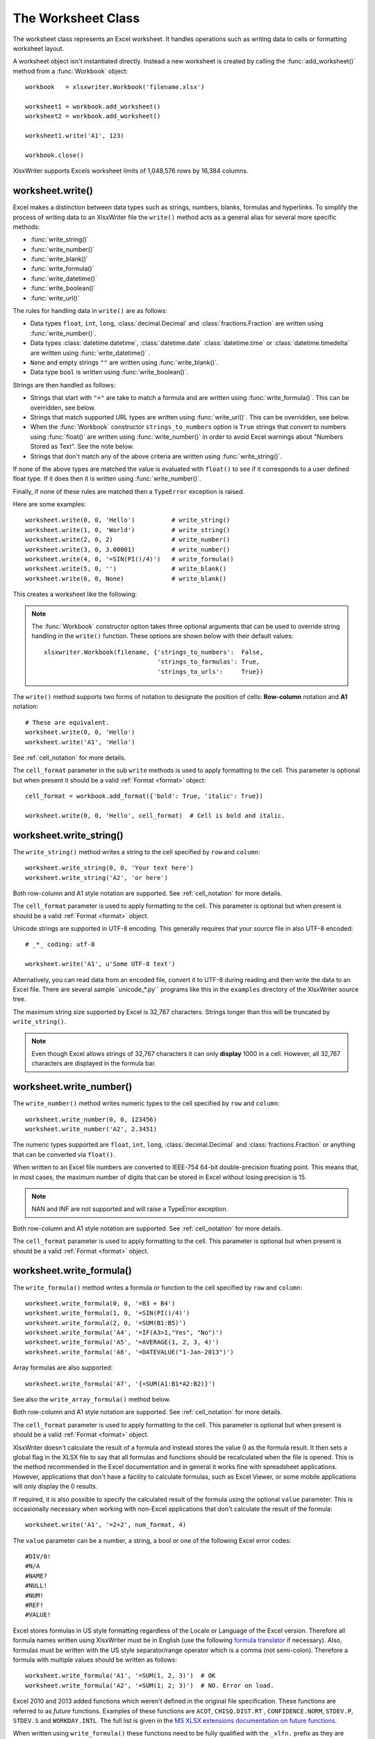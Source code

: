 .. _worksheet:

The Worksheet Class
===================

The worksheet class represents an Excel worksheet. It handles operations such
as writing data to cells or formatting worksheet layout.

A worksheet object isn't instantiated directly. Instead a new worksheet is
created by calling the :func:`add_worksheet()` method from a :func:`Workbook`
object::

    workbook   = xlsxwriter.Workbook('filename.xlsx')

    worksheet1 = workbook.add_worksheet()
    worksheet2 = workbook.add_worksheet()

    worksheet1.write('A1', 123)

    workbook.close()


.. image:: _images/worksheet00.png

XlsxWriter supports Excels worksheet limits of 1,048,576 rows by 16,384
columns.


worksheet.write()
-----------------

.. py:function:: write(row, col, *args)

   Write generic data to a worksheet cell.

   :param row:         The cell row (zero indexed).
   :param col:         The cell column (zero indexed).
   :param \*args:      The additional args that are passed to the sub methods
                       such as number, string and cell_format.

Excel makes a distinction between data types such as strings, numbers, blanks,
formulas and hyperlinks. To simplify the process of writing data to an
XlsxWriter file the ``write()`` method acts as a general alias for several
more specific methods:

* :func:`write_string()`
* :func:`write_number()`
* :func:`write_blank()`
* :func:`write_formula()`
* :func:`write_datetime()`
* :func:`write_boolean()`
* :func:`write_url()`

The rules for handling data in ``write()`` are as follows:

* Data types ``float``, ``int``, ``long``, :class:`decimal.Decimal` and
  :class:`fractions.Fraction`  are written using :func:`write_number()`.

* Data types :class:`datetime.datetime`, :class:`datetime.date`
  :class:`datetime.time` or :class:`datetime.timedelta` are written using
  :func:`write_datetime()` .

* ``None`` and empty strings ``""`` are written using :func:`write_blank()`.

* Data type ``bool`` is written using :func:`write_boolean()`.

Strings are then handled as follows:

* Strings that start with ``"="`` are take to match a formula and are written
  using :func:`write_formula()`. This can be overridden, see below.

* Strings that match supported URL types are written using
  :func:`write_url()`. This can be overridden, see below.

* When the :func:`Workbook` constructor ``strings_to_numbers`` option is
  ``True`` strings that convert to numbers using :func:`float()` are written
  using :func:`write_number()` in order to avoid Excel warnings about "Numbers
  Stored as Text". See the note below.

* Strings that don't match any of the above criteria are written using
  :func:`write_string()`.

If none of the above types are matched the value is evaluated with ``float()``
to see if it corresponds to a user defined float type. If it does then it is
written using :func:`write_number()`.

Finally, if none of these rules are matched then a ``TypeError`` exception is
raised.

Here are some examples::

    worksheet.write(0, 0, 'Hello')          # write_string()
    worksheet.write(1, 0, 'World')          # write_string()
    worksheet.write(2, 0, 2)                # write_number()
    worksheet.write(3, 0, 3.00001)          # write_number()
    worksheet.write(4, 0, '=SIN(PI()/4)')   # write_formula()
    worksheet.write(5, 0, '')               # write_blank()
    worksheet.write(6, 0, None)             # write_blank()

This creates a worksheet like the following:

.. image:: _images/worksheet01.png

.. note::

   The :func:`Workbook` constructor option takes three optional arguments
   that can be used to override string handling in the ``write()`` function.
   These options are shown below with their default values::

       xlsxwriter.Workbook(filename, {'strings_to_numbers':  False,
                                      'strings_to_formulas': True,
                                      'strings_to_urls':     True})

The ``write()`` method supports two forms of notation to designate the position
of cells: **Row-column** notation and **A1** notation::

    # These are equivalent.
    worksheet.write(0, 0, 'Hello')
    worksheet.write('A1', 'Hello')

See :ref:`cell_notation` for more details.

The ``cell_format`` parameter in the sub ``write`` methods is used to apply
formatting to the cell. This parameter is optional but when present it should
be a valid :ref:`Format <format>` object::

    cell_format = workbook.add_format({'bold': True, 'italic': True})

    worksheet.write(0, 0, 'Hello', cell_format)  # Cell is bold and italic.


worksheet.write_string()
------------------------

.. py:function:: write_string(row, col, string[, cell_format])

   Write a string to a worksheet cell.

   :param row:         The cell row (zero indexed).
   :param col:         The cell column (zero indexed).
   :param string:      String to write to cell.
   :param cell_format: Optional Format object.
   :type  row:         int
   :type  col:         int
   :type  string:      string
   :type  cell_format: :ref:`Format <format>`

The ``write_string()`` method writes a string to the cell specified by ``row``
and ``column``::

    worksheet.write_string(0, 0, 'Your text here')
    worksheet.write_string('A2', 'or here')

Both row-column and A1 style notation are supported. See :ref:`cell_notation`
for more details.

The ``cell_format`` parameter is used to apply formatting to the cell. This
parameter is optional but when present is should be a valid
:ref:`Format <format>` object.

Unicode strings are supported in UTF-8 encoding. This generally requires that
your source file in also UTF-8 encoded::

    # _*_ coding: utf-8

    worksheet.write('A1', u'Some UTF-8 text')

.. image:: _images/worksheet02.png

Alternatively, you can read data from an encoded file, convert it to UTF-8
during reading and then write the data to an Excel file. There are several
sample``unicode_\*.py`` programs like this in the ``examples`` directory of the XlsxWriter source tree.

The maximum string size supported by Excel is 32,767 characters. Strings longer
than this will be truncated by ``write_string()``.

.. note::

   Even though Excel allows strings of 32,767 characters it can only
   **display** 1000 in a cell. However, all 32,767 characters are displayed in the
   formula bar.


worksheet.write_number()
------------------------

.. py:function:: write_number(row, col, number[, cell_format])

   Write a number to a worksheet cell.

   :param row:         The cell row (zero indexed).
   :param col:         The cell column (zero indexed).
   :param number:      Number to write to cell.
   :param cell_format: Optional Format object.
   :type  row:         int
   :type  col:         int
   :type  number:      int or float
   :type  cell_format: :ref:`Format <format>`

The ``write_number()`` method writes numeric types to the cell specified by
``row`` and ``column``::

    worksheet.write_number(0, 0, 123456)
    worksheet.write_number('A2', 2.3451)

The numeric types supported are ``float``, ``int``, ``long``,
:class:`decimal.Decimal` and :class:`fractions.Fraction` or anything that can
be converted via ``float()``.

When written to an Excel file numbers are converted to IEEE-754 64-bit
double-precision floating point. This means that, in most cases, the maximum
number of digits that can be stored in Excel without losing precision is 15.

.. note::
   NAN and INF are not supported and will raise a TypeError exception.

Both row-column and A1 style notation are supported. See :ref:`cell_notation`
for more details.

The ``cell_format`` parameter is used to apply formatting to the cell. This
parameter is optional but when present is should be a valid
:ref:`Format <format>` object.


worksheet.write_formula()
-------------------------

.. py:function:: write_formula(row, col, formula[, cell_format[, value]])

   Write a formula to a worksheet cell.

   :param row:         The cell row (zero indexed).
   :param col:         The cell column (zero indexed).
   :param formula:     Formula to write to cell.
   :param cell_format: Optional Format object.
   :param value:       Optional result. The value if the formula was calculated.
   :type  row:         int
   :type  col:         int
   :type  formula:     string
   :type  cell_format: :ref:`Format <format>`

The ``write_formula()`` method writes a formula or function to the cell
specified by ``row`` and ``column``::

    worksheet.write_formula(0, 0, '=B3 + B4')
    worksheet.write_formula(1, 0, '=SIN(PI()/4)')
    worksheet.write_formula(2, 0, '=SUM(B1:B5)')
    worksheet.write_formula('A4', '=IF(A3>1,"Yes", "No")')
    worksheet.write_formula('A5', '=AVERAGE(1, 2, 3, 4)')
    worksheet.write_formula('A6', '=DATEVALUE("1-Jan-2013")')

Array formulas are also supported::

    worksheet.write_formula('A7', '{=SUM(A1:B1*A2:B2)}')

See also the ``write_array_formula()`` method below.

Both row-column and A1 style notation are supported. See :ref:`cell_notation`
for more details.

The ``cell_format`` parameter is used to apply formatting to the cell. This
parameter is optional but when present is should be a valid
:ref:`Format <format>` object.

XlsxWriter doesn't calculate the result of a formula and instead stores the
value 0 as the formula result. It then sets a global flag in the XLSX file to
say that all formulas and functions should be recalculated when the file is
opened. This is the method recommended in the Excel documentation and in
general it works fine with spreadsheet applications. However, applications
that don't have a facility to calculate formulas, such as Excel Viewer, or
some mobile applications will only display the 0 results.

If required, it is also possible to specify the calculated result of the
formula using the optional ``value`` parameter. This is occasionally
necessary when working with non-Excel applications that don't calculate the
result of the formula::

    worksheet.write('A1', '=2+2', num_format, 4)

The ``value`` parameter can be a number, a string, a bool or one of the
following Excel error codes::

    #DIV/0!
    #N/A
    #NAME?
    #NULL!
    #NUM!
    #REF!
    #VALUE!

Excel stores formulas in US style formatting regardless of the Locale or
Language of the Excel version. Therefore all formula names written using
XlsxWriter must be in English (use the following
`formula translator <http://fr.excel-translator.de>`_ if necessary). Also,
formulas must be written with the US style separator/range operator which is a
comma (not semi-colon). Therefore a formula with multiple values should be
written as follows::

    worksheet.write_formula('A1', '=SUM(1, 2, 3)')  # OK
    worksheet.write_formula('A2', '=SUM(1; 2; 3)')  # NO. Error on load.

Excel 2010 and 2013 added functions which weren't defined in the original file
specification. These functions are referred to as *future* functions. Examples
of these functions are ``ACOT``, ``CHISQ.DIST.RT`` , ``CONFIDENCE.NORM``,
``STDEV.P``, ``STDEV.S`` and ``WORKDAY.INTL``. The full list is given in the
`MS XLSX extensions documentation on future functions <http://msdn.microsoft.com/en-us/library/dd907480%28v=office.12%29.aspx>`_.

When written using ``write_formula()`` these functions need to be fully
qualified with the ``_xlfn.`` prefix as they are shown in the MS XLSX
documentation link above. For example::

    worksheet.write_formula('A1', '=_xlfn.STDEV.S(B1:B10)')


worksheet.write_array_formula()
-------------------------------

.. py:function:: write_array_formula(first_row, first_col, last_row, \
                                    last_col, formula[, cell_format[, value]])

   Write an array formula to a worksheet cell.

   :param first_row:   The first row of the range. (All zero indexed.)
   :param first_col:   The first column of the range.
   :param last_row:    The last row of the range.
   :param last_col:    The last col of the range.
   :param formula:     Array formula to write to cell.
   :param cell_format: Optional Format object.
   :param value:       Optional result. The value if the formula was calculated.
   :type  first_row:   int
   :type  first_col:   int
   :type  last_row:    int
   :type  last_col:    int
   :type  formula:     string
   :type  cell_format: :ref:`Format <format>`

The ``write_array_formula()`` method writes an array formula to a cell range. In
Excel an array formula is a formula that performs a calculation on a set of
values. It can return a single value or a range of values.

An array formula is indicated by a pair of braces around the formula:
``{=SUM(A1:B1*A2:B2)}``.

For array formulas that return a range of values you must specify the range
that the return values will be written to::

    worksheet.write_array_formula('A1:A3',    '{=TREND(C1:C3,B1:B3)}')
    worksheet.write_array_formula(0, 0, 2, 0, '{=TREND(C1:C3,B1:B3)}')

If the array formula returns a single value then the ``first_`` and ``last_``
parameters should be the same::

    worksheet.write_array_formula('A1:A1', '{=SUM(B1:C1*B2:C2)}')

It this case however it is easier to just use the ``write_formula()`` or
``write()`` methods::

    # Same as above but more concise.
    worksheet.write('A1', '{=SUM(B1:C1*B2:C2)}')
    worksheet.write_formula('A1', '{=SUM(B1:C1*B2:C2)}')

As shown above, both row-column and A1 style notation are supported. See
:ref:`cell_notation` for more details.

The ``cell_format`` parameter is used to apply formatting to the cell. This
parameter is optional but when present is should be a valid
:ref:`Format <format>` object.

If required, it is also possible to specify the calculated result of the
formula (see discussion of formulas and the ``value`` parameter for the
``write_formula()`` method above). However, using this parameter only writes
a single value to the upper left cell in the result array. For a multi-cell
array formula where the results are required, the other result values can be
specified by using ``write_number()`` to write to the appropriate cell::

    # Specify the result for a single cell range.
    worksheet.write_array_formula('A1:A1', '{=SUM(B1:C1*B2:C2)}', format, 2005)

    # Specify the results for a multi cell range.
    worksheet.write_array_formula('A1:A3', '{=TREND(C1:C3,B1:B3)}', format, 15)
    worksheet.write_number('A2', 12, format)
    worksheet.write_number('A3', 14, format)

See also :ref:`ex_array_formula`.


worksheet.write_blank()
-----------------------

.. py:function:: write_blank(row, col, blank[, cell_format])

   Write a blank worksheet cell.

   :param row:         The cell row (zero indexed).
   :param col:         The cell column (zero indexed).
   :param blank:       None or empty string. The value is ignored.
   :param cell_format: Optional Format object.
   :type  row:         int
   :type  col:         int
   :type  cell_format: :ref:`Format <format>`

Write a blank cell specified by ``row`` and ``column``::

    worksheet.write_blank(0, 0, None, format)

This method is used to add formatting to a cell which doesn't contain a string
or number value.

Excel differentiates between an "Empty" cell and a "Blank" cell. An "Empty"
cell is a cell which doesn't contain data or formatting whilst a "Blank" cell
doesn't contain data but does contain formatting. Excel stores "Blank" cells
but ignores "Empty" cells.

As such, if you write an empty cell without formatting it is ignored::

    worksheet.write('A1', None, format)  # write_blank()
    worksheet.write('A2', None)          # Ignored

This seemingly uninteresting fact means that you can write arrays of data
without special treatment for ``None`` or empty string values.

As shown above, both row-column and A1 style notation are supported. See
:ref:`cell_notation` for more details.

worksheet.write_boolean()
-------------------------

.. py:function:: write_boolean(row, col, boolean[, cell_format])

   Write a boolean value to a worksheet cell.

   :param row:         The cell row (zero indexed).
   :param col:         The cell column (zero indexed).
   :param boolean:     Boolean value to write to cell.
   :param cell_format: Optional Format object.
   :type  row:         int
   :type  col:         int
   :type  boolean:     bool
   :type  cell_format: :ref:`Format <format>`

The ``write_boolean()`` method writes a boolean value to the cell specified by
``row`` and ``column``::

    worksheet.write_boolean(0, 0, True)
    worksheet.write_boolean('A2', False)

Both row-column and A1 style notation are supported. See :ref:`cell_notation`
for more details.

The ``cell_format`` parameter is used to apply formatting to the cell. This
parameter is optional but when present is should be a valid
:ref:`Format <format>` object.


worksheet.write_datetime()
--------------------------

.. py:function:: write_datetime(row, col, datetime [, cell_format])

   Write a date or time to a worksheet cell.

   :param row:         The cell row (zero indexed).
   :param col:         The cell column (zero indexed).
   :param datetime:    A datetime.datetime, .date, .time or .delta object.
   :param cell_format: Optional Format object.
   :type  row:         int
   :type  col:         int
   :type  formula:     string
   :type  datetime:    :mod:`datetime`
   :type  cell_format: :ref:`Format <format>`

The ``write_datetime()`` method can be used to write a date or time to the cell
specified by ``row`` and ``column``::

    worksheet.write_datetime(0, 0, datetime, date_format)

The datetime should be a :class:`datetime.datetime`, :class:`datetime.date`
:class:`datetime.time` or :class:`datetime.timedelta` object. The
:mod:`datetime` class is part of the standard Python libraries.

There are many ways to create datetime objects, for example the
:meth:`datetime.datetime.strptime` method::

    date_time = datetime.datetime.strptime('2013-01-23', '%Y-%m-%d')

See the :mod:`datetime` documentation for other date/time creation methods.

A date/time should have a ``cell_format`` of type :ref:`Format <format>`,
otherwise it will appear as a number::

    date_format = workbook.add_format({'num_format': 'd mmmm yyyy'})

    worksheet.write_datetime('A1', date_time, date_format)

If required, a default date format string can be set using the :func:`Workbook`
constructor ``default_date_format`` option.

See :ref:`working_with_dates_and_time` for more details.


worksheet.write_url()
---------------------

.. py:function:: write_url(row, col, url[, cell_format[, string[, tip]]])

   Write a hyperlink to a worksheet cell.

   :param row:         The cell row (zero indexed).
   :param col:         The cell column (zero indexed).
   :param url:         Hyperlink url.
   :param cell_format: Optional Format object. Defaults to blue underline.
   :param string:      An optional display string for the hyperlink.
   :param tip:         An optional tooltip.
   :type  row:         int
   :type  col:         int
   :type  url:         string
   :type  string:      string
   :type  tip:         string
   :type  cell_format: :ref:`Format <format>`

The ``write_url()`` method is used to write a hyperlink in a worksheet cell.
The url is comprised of two elements: the displayed string and the
non-displayed link. The displayed string is the same as the link unless an
alternative string is specified.

Both row-column and A1 style notation are supported. See :ref:`cell_notation`
for more details.

The ``cell_format`` parameter is used to apply formatting to the cell. This
parameter is optional. Since a hyperlink without a format doesn't look like a
link the following default :ref:`Format <format>` is used::

    workbook.add_format({'color': 'blue', 'underline': 1})

Therefore the following are equivalent::

    link_format = workbook.add_format({'color': 'blue', 'underline': 1})
    worksheet.write_url('A1', 'ftp://www.python.org/', link_format)

    # Same as:
    worksheet.write_url('A1', 'ftp://www.python.org/')  # Default format.

Four web style URI's are supported: ``http://``, ``https://``, ``ftp://`` and
``mailto:``::

    worksheet.write_url('A1', 'ftp://www.python.org/')
    worksheet.write_url('A2', 'http://www.python.org/')
    worksheet.write_url('A3', 'https://www.python.org/')
    worksheet.write_url('A4', 'mailto:jmcnamara@cpan.org')

All of the these URI types are recognized by the :func:`write()` method, so the
following are equivalent::

    worksheet.write_url('A2', 'http://www.python.org/')
    worksheet.write    ('A2', 'http://www.python.org/')  # Same.

You can display an alternative string using the ``string`` parameter::

    worksheet.write_url('A1', 'http://www.python.org', link_format, 'Python')

.. Note::

  If you wish to have some other cell data such as a number or a formula you
  can overwrite the cell using another call to ``write_*()``::

    worksheet.write_url('A1', 'http://www.python.org/', link_format)

    # Overwrite the URL string with a formula. The cell is still a link.
    worksheet.write_formula('A1', '=1+1', link_format)

There are two local URIs supported: ``internal:`` and ``external:``. These are
used for hyperlinks to internal worksheet references or external workbook and
worksheet references::

    worksheet.write_url('A1',  'internal:Sheet2!A1')
    worksheet.write_url('A2',  'internal:Sheet2!A1')
    worksheet.write_url('A3',  'internal:Sheet2!A1:B2')
    worksheet.write_url('A4',  "internal:'Sales Data'!A1")
    worksheet.write_url('A5', r'external:c:\temp\foo.xlsx')
    worksheet.write_url('A6', r'external:c:\foo.xlsx#Sheet2!A1')
    worksheet.write_url('A7', r'external:..\foo.xlsx')
    worksheet.write_url('A8', r'external:..\foo.xlsx#Sheet2!A1')
    worksheet.write_url('A9', r'external:\\NET\share\foo.xlsx')

Worksheet references are typically of the form ``Sheet1!A1``. You can also link
to a worksheet range using the standard Excel notation: ``Sheet1!A1:B2``.

In external links the workbook and worksheet name must be separated by the
``#`` character: ``external:Workbook.xlsx#Sheet1!A1'``.

You can also link to a named range in the target worksheet. For example say you
have a named range called ``my_name`` in the workbook ``c:\temp\foo.xlsx`` you
could link to it as follows::

    worksheet.write_url('A14', r'external:c:\temp\foo.xlsx#my_name')

Excel requires that worksheet names containing spaces or non alphanumeric
characters are single quoted as follows ``'Sales Data'!A1``.

Links to network files are also supported. Network files normally begin with
two back slashes as follows ``\\NETWORK\etc``. In order to generate this in a
single or double quoted string you will have to escape the backslashes,
``'\\\\NETWORK\\etc'`` or use a raw string ``r'\\NETWORK\etc'``.

Alternatively, you can avoid most of these quoting problems by using forward
slashes. These are translated internally to backslashes::

    worksheet.write_url('A14', "external:c:/temp/foo.xlsx")
    worksheet.write_url('A15', 'external://NETWORK/share/foo.xlsx')

See also :ref:`ex_hyperlink`.

.. note::
   XlsxWriter will escape the following characters in URLs as required
   by Excel: ``\s " < > \ [ ] ` ^ { }`` unless the URL already contains ``%xx``
   style escapes. In which case it is assumed that the URL was escaped
   correctly by the user and will by passed directly to Excel.

.. note::
   Excel limits hyperlink links and anchor/locations to 255 characters each.


worksheet.write_rich_string()
-----------------------------

.. py:function:: write_rich_string(row, col, *string_parts[, cell_format])

   Write a "rich" string with multiple formats to a worksheet cell.

   :param row:          The cell row (zero indexed).
   :param col:          The cell column (zero indexed).
   :param string_parts: String and format pairs.
   :param cell_format:  Optional Format object.
   :type  row:          int
   :type  col:          int
   :type  cell_format:  :ref:`Format <format>`


The ``write_rich_string()`` method is used to write strings with multiple
formats. For example to write the string "This is **bold** and this is
*italic*" you would use the following::

    bold   = workbook.add_format({'bold': True})
    italic = workbook.add_format({'italic': True})

    worksheet.write_rich_string('A1',
                                'This is ',
                                bold, 'bold',
                                ' and this is ',
                                italic, 'italic')

.. image:: _images/rich_strings_small.png

The basic rule is to break the string into fragments and put a
:func:`Format <format>` object before the fragment that you want to format.
For example::

    # Unformatted string.
    'This is an example string'

    # Break it into fragments.
    'This is an ', 'example', ' string'

    # Add formatting before the fragments you want formatted.
    'This is an ', format, 'example', ' string'

    # In XlsxWriter.
    worksheet.write_rich_string('A1',
                                'This is an ', format, 'example', ' string')

String fragments that don't have a format are given a default format. So for
example when writing the string "Some **bold** text" you would use the first
example below but it would be equivalent to the second::

    # Some bold format and a default format.
    bold    = workbook.add_format({'bold': True})
    default = workbook.add_format()

    # With default formatting:
    worksheet.write_rich_string('A1',
                                'Some ',
                                bold, 'bold',
                                ' text')

    # Or more explicitly:
    worksheet.write_rich_string('A1',
                                 default, 'Some ',
                                 bold,    'bold',
                                 default, ' text')

In Excel only the font properties of the format such as font name, style, size,
underline, color and effects are applied to the string fragments in a rich
string. Other features such as border, background, text wrap and alignment
must be applied to the cell.

The ``write_rich_string()`` method allows you to do this by using the last
argument as a cell format (if it is a format object). The following example
centers a rich string in the cell::

    bold   = workbook.add_format({'bold': True})
    center = workbook.add_format({'align': 'center'})

    worksheet.write_rich_string('A5',
                                'Some ',
                                bold, 'bold text',
                                ' centered',
                                center)


See also :ref:`ex_rich_strings` and :ref:`ex_merge_rich`.

worksheet.write_row()
---------------------

.. py:function:: write_row(row, col, data[, cell_format])

   Write a row of data starting from (row, col).

   :param row:         The cell row (zero indexed).
   :param col:         The cell column (zero indexed).
   :param data:        Cell data to write. Variable types.
   :param cell_format: Optional Format object.
   :type  row:         int
   :type  col:         int
   :type  cell_format: :ref:`Format <format>`

The ``write_row()`` method can be used to write a list of data in one go. This
is useful for converting the results of a database query into an Excel
worksheet. The :func:`write()` method is  called for each element of the data.
For example::

    # Some sample data.
    data = ('Foo', 'Bar', 'Baz')

    # Write the data to a sequence of cells.
    worksheet.write_row('A1', data)

    # The above example is equivalent to:
    worksheet.write('A1', data[0])
    worksheet.write('B1', data[1])
    worksheet.write('C1', data[2])


worksheet.write_column()
------------------------

.. py:function:: write_column(row, col, data[, cell_format])

   Write a column of data starting from (row, col).

   :param row:         The cell row (zero indexed).
   :param col:         The cell column (zero indexed).
   :param data:        Cell data to write. Variable types.
   :param cell_format: Optional Format object.
   :type  row:         int
   :type  col:         int
   :type  cell_format: :ref:`Format <format>`

The ``write_column()`` method can be used to write a list of data in one go.
This is useful for converting the results of a database query into an Excel
worksheet. The :func:`write()` method is  called for each element of the data.
For example::

    # Some sample data.
    data = ('Foo', 'Bar', 'Baz')

    # Write the data to a sequence of cells.
    worksheet.write_column('A1', data)

    # The above example is equivalent to:
    worksheet.write('A1', data[0])
    worksheet.write('A2', data[1])
    worksheet.write('A3', data[2])


worksheet.set_row()
-------------------

.. py:function:: set_row(row, height, cell_format, options)

   Set properties for a row of cells.

   :param int row:      The worksheet row (zero indexed).
   :param float height: The row height.
   :param cell_format:  Optional Format object.
   :type  cell_format:  :ref:`Format <format>`
   :param dict options: Optional row parameters: hidden, level, collapsed.

The ``set_row()`` method is used to change the default properties of a row. The
most common use for this method is to change the height of a row::

    worksheet.set_row(0, 20)  # Set the height of Row 1 to 20.

The other common use for ``set_row()`` is to set the :ref:`Format <format>` for
all cells in the row::

    cell_format = workbook.add_format({'bold': True})

    worksheet.set_row(0, 20, cell_format)

If you wish to set the format of a row without changing the height you can pass
``None`` as the height parameter or use the default row height of 15::

    worksheet.set_row(1, None, cell_format)
    worksheet.set_row(1, 15,   cell_format)  # Same as above.

The ``cell_format`` parameter will be applied to any cells in the row that
don't have a format. As with Excel it is overridden by an explicit cell
format. For example::

    worksheet.set_row(0, None, format1)      # Row 1 has format1.

    worksheet.write('A1', 'Hello')           # Cell A1 defaults to format1.
    worksheet.write('B1', 'Hello', format2)  # Cell B1 keeps format2.

The ``options`` parameter is a dictionary with the following possible keys:

* ``'hidden'``
* ``'level'``
* ``'collapsed'``

Options can be set as follows::

    worksheet.set_row(0, 20, cell_format, {'hidden': True})

    # Or use defaults for other properties and set the options only.
    worksheet.set_row(0, None, None, {'hidden': True})

The ``'hidden'`` option is used to hide a row. This can be used, for example,
to hide intermediary steps in a complicated calculation::

    worksheet.set_row(0, 20, cell_format, {'hidden': True})

The ``'level'`` parameter is used to set the outline level of the row. Outlines
are described in :ref:`outlines`. Adjacent rows with the same outline level
are grouped together into a single outline.

The following example sets an outline level of 1 for some rows::

    worksheet.set_row(0, None, None, {'level': 1})
    worksheet.set_row(1, None, None, {'level': 1})
    worksheet.set_row(2, None, None, {'level': 1})

Excel allows up to 7 outline levels. The ``'level'`` parameter should be in the
range ``0 <= level <= 7``.

The ``'hidden'`` parameter can also be used to hide collapsed outlined rows
when used in conjunction with the ``'level'`` parameter::

    worksheet.set_row(1, None, None, {'hidden': 1, 'level': 1})
    worksheet.set_row(2, None, None, {'hidden': 1, 'level': 1})

The ``'collapsed'`` parameter is used in collapsed outlines to indicate which
row has the collapsed ``'+'`` symbol::

    worksheet.set_row(3, None, None, {'collapsed': 1})


worksheet.set_column()
----------------------

.. py:function:: set_column(first_col, last_col, width, cell_format, options)

   Set properties for one or more columns of cells.

   :param int first_col: First column (zero-indexed).
   :param int last_col:  Last column (zero-indexed). Can be same as firstcol.
   :param float width:   The width of the column(s).
   :param cell_format:   Optional Format object.
   :type  cell_format:   :ref:`Format <format>`
   :param dict options:  Optional parameters: hidden, level, collapsed.

The ``set_column()``  method can be used to change the default properties of a
single column or a range of columns::

    worksheet.set_column(1, 3, 30)  # Width of columns B:D set to 30.

If ``set_column()`` is applied to a single column the value of ``first_col``
and ``last_col`` should be the same::

    worksheet.set_column(1, 1, 30)  # Width of column B set to 30.

It is also possible, and generally clearer, to specify a column range using the
form of A1 notation used for columns. See :ref:`cell_notation` for more
details.

Examples::

    worksheet.set_column(0, 0, 20)   # Column  A   width set to 20.
    worksheet.set_column(1, 3, 30)   # Columns B-D width set to 30.
    worksheet.set_column('E:E', 20)  # Column  E   width set to 20.
    worksheet.set_column('F:H', 30)  # Columns F-H width set to 30.

The ``width`` parameter sets the column width in the same units used by Excel
which is: the number of characters in the default font. The default width is
8.43 in the default font of Calibri 11. The actual relationship between a
string width and a column width in Excel is complex. See the `following
explanation of column widths <https://support.microsoft.com/en-us/kb/214123>`_
from the Microsoft support documentation for more details.

There is no way to specify "AutoFit" for a column in the Excel file
format. This feature is only available at runtime from within Excel. It is
possible to simulate "AutoFit" in your application by tracking the maximum
width of the data in the column as your write it and then adjusting the column
width at the end.

As usual the ``cell_format`` :ref:`Format <format>`  parameter is optional. If
you wish to set the format without changing the width you can pass ``None`` as
the width parameter::

    cell_format = workbook.add_format({'bold': True})

    worksheet.set_column(0, 0, None, cell_format)

The ``cell_format`` parameter will be applied to any cells in the column that
don't have a format. For example::

    worksheet.set_column('A:A', None, format1)  # Col 1 has format1.

    worksheet.write('A1', 'Hello')              # Cell A1 defaults to format1.
    worksheet.write('A2', 'Hello', format2)     # Cell A2 keeps format2.

A  row format takes precedence over a default column format::

    worksheet.set_row(0, None, format1)         # Set format for row 1.
    worksheet.set_column('A:A', None, format2)  # Set format for col 1.

    worksheet.write('A1', 'Hello')              # Defaults to format1
    worksheet.write('A2', 'Hello')              # Defaults to format2

The ``options`` parameter is a dictionary with the following possible keys:

* ``'hidden'``
* ``'level'``
* ``'collapsed'``

Options can be set as follows::

    worksheet.set_column('D:D', 20, cell_format, {'hidden': 1})

    # Or use defaults for other properties and set the options only.
    worksheet.set_column('E:E', None, None, {'hidden': 1})

The ``'hidden'`` option is used to hide a column. This can be used, for
example, to hide intermediary steps in a complicated calculation::

    worksheet.set_column('D:D', 20,  cell_format, {'hidden': 1})

The ``'level'`` parameter is used to set the outline level of the column.
Outlines are described in :ref:`outlines`. Adjacent columns with the same
outline level are grouped together into a single outline.

The following example sets an outline level of 1 for columns B to G::

    worksheet.set_column('B:G', None, None, {'level': 1})

Excel allows up to 7 outline levels. The ``'level'`` parameter should be in the
range ``0 <= level <= 7``.

The ``'hidden'`` parameter can also be used to hide collapsed outlined columns
when used in conjunction with the ``'level'`` parameter::

    worksheet.set_column('B:G', None, None, {'hidden': 1, 'level': 1})

The ``'collapsed'`` parameter is used in collapsed outlines to indicate which
column has the collapsed ``'+'`` symbol::

    worksheet.set_column('H:H', None, None, {'collapsed': 1})

worksheet.insert_image()
------------------------

.. py:function:: insert_image(row, col, image[, options])

   Write a string to a worksheet cell.

   :param row:         The cell row (zero indexed).
   :param col:         The cell column (zero indexed).
   :param image:       Image filename (with path if required).
   :param options:     Optional parameters for image position, scale and url.
   :type  row:         int
   :type  col:         int
   :type  image:       string
   :type  options:     dict

This method can be used to insert a image into a worksheet. The image can be in
PNG, JPEG or BMP format::

    worksheet.insert_image('B2', 'python.png')

.. image:: _images/insert_image.png

A file path can be specified with the image name::

    worksheet1.insert_image('B10', '../images/python.png')
    worksheet2.insert_image('B20', r'c:\images\python.png')

The ``insert_image()`` method takes optional parameters in a dictionary to
position and scale the image. The available parameters with their default
values are::

    {
        'x_offset':    0,
        'y_offset':    0,
        'x_scale':     1,
        'y_scale':     1,
        'url':         None,
        'tip':         None,
        'image_data':  None,
        'positioning': None,
    }

The offset values are in pixels::

    worksheet1.insert_image('B2', 'python.png', {'x_offset': 15, 'y_offset': 10})

The offsets can be greater than the width or height of the underlying cell.
This can be occasionally useful if you wish to align two or more images
relative to the same cell.

The ``x_scale`` and ``y_scale`` parameters can be used to scale the image
horizontally and vertically::

    worksheet.insert_image('B3', 'python.png', {'x_scale': 0.5, 'y_scale': 0.5})

The ``url`` parameter can used to add a hyperlink/url to the image. The ``tip``
parameter gives an option mouseover tooltip for images with hyperlinks::

    worksheet.insert_image('B4', 'python.png', {'url': 'http://python.org'})

See also :func:`write_url` for details on supported URIs.

The ``image_data`` parameter is used to add an in-memory byte stream in
:class:`io.BytesIO` format::

    worksheet.insert_image('B5', 'python.png', {'image_data': image_data})

This is generally used for inserting images from URLs::

    url = 'http://python.org/logo.png'
    image_data = io.BytesIO(urllib2.urlopen(url).read())

    worksheet.insert_image('B5', url, {'image_data': image_data})

When using the ``image_data`` parameter a filename must still be passed to
``insert_image()`` since it is required by Excel. In the previous example
the filename is extracted from the URL string. See also
:ref:`ex_images_bytesio`.

The ``positioning`` parameter can be used to control the object positioning
of the image::

    worksheet.insert_image('B3', 'python.png', {'positioning': 1})

Where ``positioning`` has the following allowable values:

1. Move and size with cells.
2. Move but don't size with cells (the default).
3. Don't move or size with cells.


.. Note::
  The scaling of a image may be affected if is crosses a row that has its
  default height changed due to a font that is larger than the default font
  size or that has text wrapping turned on. To avoid this you should
  explicitly set the height of the row using ``set_row()`` if it crosses an
  inserted image.

BMP images are only supported for backward compatibility. In general it is best
to avoid BMP images since they aren't compressed. If used, BMP images must be
24 bit, true color, bitmaps.

See also :ref:`ex_insert_image`.

worksheet.insert_chart()
------------------------

.. py:function:: insert_chart(row, col, chart[, options])

   Write a string to a worksheet cell.

   :param row:         The cell row (zero indexed).
   :param col:         The cell column (zero indexed).
   :param chart:       A chart object.
   :param options:     Optional parameters to position and scale the chart.
   :type  row:         int
   :type  col:         int
   :type  options:     dict

This method can be used to insert a chart into a worksheet. A chart object is
created via the Workbook :func:`add_chart()` method where the chart type is
specified::

    chart = workbook.add_chart({type, 'column'})

It is then inserted into a worksheet as an embedded chart::

    worksheet.insert_chart('B5', chart)

.. image:: _images/chart_simple.png
   :scale: 75 %


.. Note::

   A chart can only be inserted into a worksheet once. If several similar
   charts are required then each one must be created separately with
   :func:`add_chart()`.

See :ref:`chart_class`, :ref:`working_with_charts` and :ref:`chart_examples`.

The ``insert_chart()`` method takes optional parameters in a dictionary to
position and scale the chart. The available parameters with their default
values are::

    {
        'x_offset': 0,
        'y_offset': 0,
        'x_scale':  1,
        'y_scale':  1,
    }

The offset values are in pixels::

    worksheet.insert_chart('B5', chart, {'x_offset': 25, 'y_offset': 10})

The ``x_scale`` and ``y_scale`` parameters can be used to scale the chart
horizontally and vertically::

    worksheet.insert_chart('B5', chart, {'x_scale': 0.5, 'y_scale': 0.5})

These properties can also be set via the Chart :func:`set_size` method.

.. Note::
  The scaling of a chart may be affected if is crosses a row that has its
  default height changed due to a font that is larger than the default font
  size or that has text wrapping turned on. To avoid this you should
  explicitly set the height of the row using ``set_row()`` if it crosses an
  inserted chart.


worksheet.insert_textbox()
--------------------------

.. py:function:: insert_textbox(row, col, textbox[, options])

   Write a string to a worksheet cell.

   :param row:         The cell row (zero indexed).
   :param col:         The cell column (zero indexed).
   :param text:        The text in the textbox.
   :param options:     Optional parameters to position and scale the textbox.
   :type  row:         int
   :type  col:         int
   :type  text:        string
   :type  options:     dict

This method can be used to insert a textbox into a worksheet::

    worksheet.insert_textbox('B2', 'A simple textbox with some text')

.. image:: _images/textbox03.png


The size and formatting of the textbox can be controlled via the ``options`` dict::

    # Size and position
    width
    height
    x_scale
    y_scale
    x_offset
    y_offset

    # Formatting
    line
    border
    fill
    gradient
    font
    align

These options are explained in more detail in the
:ref:`working_with_textboxes` section.

See also :ref:`ex_textbox`.


.. Note::
  The scaling of a textbox may be affected if is crosses a row that has its
  default height changed due to a font that is larger than the default font
  size or that has text wrapping turned on. To avoid this you should
  explicitly set the height of the row using ``set_row()`` if it crosses an
  inserted chart.


worksheet.insert_button()
-------------------------

.. py:function:: insert_button(row, col[, options])

   Insert a VBA button control on a worksheet.

   :param row:         The cell row (zero indexed).
   :param col:         The cell column (zero indexed).
   :param options:     Optional parameters to position and scale the button.
   :type  row:         int
   :type  col:         int
   :type  options:     dict

The ``insert_button(``) method can be used to insert an Excel form button into a worksheet.

This method is generally only useful when used in conjunction with the
Workbook :func:`add_vba_project` method to tie the button to a macro from an
embedded VBA project::

    # Add the VBA project binary.
    workbook.add_vba_project('./vbaProject.bin')

    # Add a button tied to a macro in the VBA project.
    worksheet.insert_button('B3',{'macro':   'say_hello',
                                  'caption': 'Press Me'})

.. image:: _images/macros.png

See :ref:`macros` and :ref:`ex_macros` for more details.

The ``insert_button()`` method takes optional parameters in a dictionary to
position and scale the chart. The available parameters with their default
values are::

    {
        'macro':    None,
        'caption':  'Button 1',
        'width':    64,
        'height':   20.
        'x_offset': 0,
        'y_offset': 0,
        'x_scale':  1,
        'y_scale':  1,
    }

The ``macro`` option is used to set the macro that the button will invoke when
the user clicks on it. The macro should be included using the Workbook
``add_vba_project()`` method shown above.

The ``caption`` is used to set the caption on the button. The default is
``Button n`` where ``n`` is the button number.

The default button ``width`` is 64 pixels which is the width of a default cell
and the default button ``height`` is 20 pixels which is the height of a
default cell.

The offset and scale options are the same as for ``insert_chart()``, see above.


worksheet.data_validation()
---------------------------

.. py:function:: data_validation(first_row, first_col, last_row, \
                                 last_col, options)

   Write a conditional format to range of cells.

   :param first_row:   The first row of the range. (All zero indexed.)
   :param first_col:   The first column of the range.
   :param last_row:    The last row of the range.
   :param last_col:    The last col of the range.
   :param options:     Data validation options.
   :type  first_row:   int
   :type  first_col:   int
   :type  last_row:    int
   :type  last_col:    int
   :type  options:     dict


The ``data_validation()`` method is used to construct an Excel data validation
or to limit the user input to a dropdown list of values::

    worksheet.data_validation('B3', {'validate': 'integer',
                                     'criteria': 'between',
                                     'minimum': 1,
                                     'maximum': 10})


    worksheet.data_validation('B13', {'validate': 'list',
                                      'source': ['open', 'high', 'close']})

.. image:: _images/data_validate1.png

The data validation can be applied to a single cell or a range of cells. As
usual you can use A1 or Row/Column notation, see :ref:`cell_notation`.

With Row/Column notation you must specify all four cells in the range:
``(first_row, first_col, last_row, last_col)``. If you need to refer to a
single cell set the `last_` values equal to the `first_` values. With A1
notation you can refer to a single cell or a range of cells::

    worksheet.data_validation(0, 0, 4, 1, {...})
    worksheet.data_validation('B1',       {...})
    worksheet.data_validation('C1:E5',    {...})


The options parameter in ``data_validation()`` must be a dictionary containing
the parameters that describe the type and style of the data validation. There
are a lot of available options which are described in detail in a separate
section: :ref:`working_with_data_validation`. See also :ref:`ex_data_valid`.



worksheet.conditional_format()
------------------------------

.. py:function:: conditional_format(first_row, first_col, last_row, \
                                    last_col, options)

   Write a conditional format to range of cells.

   :param first_row:   The first row of the range. (All zero indexed.)
   :param first_col:   The first column of the range.
   :param last_row:    The last row of the range.
   :param last_col:    The last col of the range.
   :param options:     Conditional formatting options.
   :type  first_row:   int
   :type  first_col:   int
   :type  last_row:    int
   :type  last_col:    int
   :type  options:     dict

The ``conditional_format()`` method is used to add formatting to a cell or
range of cells based on user defined criteria::

    worksheet.conditional_format('B3:K12', {'type':     'cell',
                                            'criteria': '>=',
                                            'value':    50,
                                            'format':   format1})

.. image:: _images/conditional_format1.png

The conditional format can be applied to a single cell or a range of cells. As
usual you can use A1 or Row/Column notation, see :ref:`cell_notation`.

With Row/Column notation you must specify all four cells in the range:
``(first_row, first_col, last_row, last_col)``. If you need to refer to a
single cell set the `last_` values equal to the `first_` values. With A1
notation you can refer to a single cell or a range of cells::

    worksheet.conditional_format(0, 0, 4, 1, {...})
    worksheet.conditional_format('B1',       {...})
    worksheet.conditional_format('C1:E5',    {...})


The options parameter in ``conditional_format()`` must be a dictionary
containing the parameters that describe the type and style of the conditional
format. There are a lot of available options which are described in detail in
a separate section: :ref:`working_with_conditional_formats`. See also
:ref:`ex_cond_format`.


worksheet.add_table()
---------------------

.. py:function:: add_table(first_row, first_col, last_row, last_col, options)

   Add an Excel table to a worksheet.

   :param first_row:   The first row of the range. (All zero indexed.)
   :param first_col:   The first column of the range.
   :param last_row:    The last row of the range.
   :param last_col:    The last col of the range.
   :param options:     Table formatting options. (Optional)
   :type  first_row:   int
   :type  first_col:   int
   :type  last_row:    int
   :type  last_col:    int
   :type  options:     dict



The ``add_table()`` method is used to group a range of cells into an Excel
Table::

    worksheet.add_table('B3:F7', { ... })

This method contains a lot of parameters and is described in :ref:`tables`.

See also :ref:`ex_tables`.

.. Note::

   Tables aren't available in XlsxWriter when :func:`Workbook`
   ``'constant_memory'`` mode is enabled.


worksheet.add_sparkline()
-------------------------

.. py:function:: add_sparkline(row, col, options)

    Add sparklines to a worksheet.

   :param int row:      The cell row (zero indexed).
   :param int col:      The cell column (zero indexed).
   :param dict options: Sparkline formatting options.


Sparklines are small charts that fit in a single cell and are used to show
trends in data.

.. image:: _images/sparklines1.png

The ``add_sparkline()`` worksheet method is used to add sparklines to a cell or
a range of cells::

    worksheet.add_sparkline('F1', {'range': 'A1:E1'})

This method contains a lot of parameters and is described in detail in
:ref:`sparklines`.



See also :ref:`ex_sparklines1` and :ref:`ex_sparklines2`.

.. Note::
   Sparklines are a feature of Excel 2010+ only. You can write them to
   an XLSX file that can be read by Excel 2007 but they won't be displayed.


worksheet.write_comment()
-------------------------

.. py:function:: write_comment(row, col, comment[, options])

   Write a comment to a worksheet cell.

   :param row:         The cell row (zero indexed).
   :param col:         The cell column (zero indexed).
   :param comment:     String to write to cell.
   :param options:     Comment formatting options.
   :type  row:         int
   :type  col:         int
   :type  comment:     string
   :type  options:     dict

The ``write_comment()`` method is used to add a comment to a cell. A comment is
indicated in Excel by a small red triangle in the upper right-hand corner of
the cell. Moving the cursor over the red triangle will reveal the comment.

The following example shows how to add a comment to a cell::

    worksheet.write('A1', 'Hello')
    worksheet.write_comment('A1', 'This is a comment')

.. image:: _images/comments1.png

As usual you can replace the ``row`` and ``col`` parameters with an ``A1`` cell
reference. See :ref:`cell_notation` for more details.

The properties of the cell comment can be modified by passing an optional
dictionary of key/value pairs to control the format of the comment. For
example::

    worksheet.write_comment('C3', 'Hello', {'x_scale': 1.2, 'y_scale': 0.8})

Most of these options are quite specific and in general the default comment
behavior will be all that you need. However, should you need greater control
over the format of the cell comment the following options are available::

    author
    visible
    x_scale
    width
    y_scale
    height
    color
    start_cell
    start_row
    start_col
    x_offset
    y_offset

For more details see :ref:`cell_comments` and :ref:`ex_comments2` .

worksheet.show_comments()
-------------------------

.. py:function:: show_comments()

   Make any comments in the worksheet visible.

This method is used to make all cell comments visible when a worksheet is
opened::

    worksheet.show_comments()

Individual comments can be made visible using the ``visible`` parameter of the
``write_comment`` method (see above)::

    worksheet.write_comment('C3', 'Hello', {'visible': True})

If all of the cell comments have been made visible you can hide individual
comments as follows::

    worksheet.show_comments()
    worksheet.write_comment('C3', 'Hello', {'visible': False})

For more details see :ref:`cell_comments` and :ref:`ex_comments2` .


worksheet.set_comments_author()
-------------------------------

.. py:function:: set_comments_author(author)

   Set the default author of the cell comments.

   :param string author: Comment author.

This method is used to set the default author of all cell comments::

    worksheet.set_comments_author('John Smith')

Individual comment authors can be set using the ``author`` parameter of the
``write_comment`` method (see above).

If no author is specified the default comment author name is an empty string.

For more details see :ref:`cell_comments` and :ref:`ex_comments2` .


worksheet.get_name()
--------------------

.. py:function:: get_name()

   Retrieve the worksheet name.

The ``get_name()`` method is used to retrieve the name of a worksheet. This is
something useful for debugging or logging::

    for worksheet in workbook.worksheets():
        print worksheet.get_name()

There is no ``set_name()`` method. The only safe way to set the worksheet name
is via the ``add_worksheet()`` method.


worksheet.activate()
--------------------

.. py:function:: activate()

   Make a worksheet the active, i.e., visible worksheet.

The ``activate()`` method is used to specify which worksheet is initially
visible in a multi-sheet workbook::

    worksheet1 = workbook.add_worksheet()
    worksheet2 = workbook.add_worksheet()
    worksheet3 = workbook.add_worksheet()

    worksheet3.activate()

.. image:: _images/worksheet_activate.png

More than one worksheet can be selected via the ``select()`` method, see below,
however only one worksheet can be active.

The default active worksheet is the first worksheet.


worksheet.select()
------------------

.. py:function:: select()

   Set a worksheet tab as selected.

The ``select()`` method is used to indicate that a worksheet is selected in a
multi-sheet workbook::

    worksheet1.activate()
    worksheet2.select()
    worksheet3.select()

A selected worksheet has its tab highlighted. Selecting worksheets is a way of
grouping them together so that, for example, several worksheets could be
printed in one go. A worksheet that has been activated via the ``activate()``
method will also appear as selected.


worksheet.hide()
----------------

.. py:function:: hide()

   Hide the current worksheet.

The ``hide()`` method is used to hide a worksheet::

    worksheet2.hide()

You may wish to hide a worksheet in order to avoid confusing a user with
intermediate data or calculations.

.. image:: _images/hide_sheet.png

A hidden worksheet can not be activated or selected so this method is mutually
exclusive with the :func:`activate()` and :func:`select()` methods. In
addition, since the first worksheet will default to being the active
worksheet, you cannot hide the first worksheet without activating another
sheet::

    worksheet2.activate()
    worksheet1.hide()

See :ref:`ex_hide_sheet` for more details.

worksheet.set_first_sheet()
---------------------------

.. py:function:: set_first_sheet()

   Set current worksheet as the first visible sheet tab.

The :func:`activate()` method determines which worksheet is initially selected.
However, if there are a large number of worksheets the selected worksheet may
not appear on the screen. To avoid this you can select which is the leftmost
visible worksheet tab using ``set_first_sheet()``::

    for in range(1, 21):
        workbook.add_worksheet

    worksheet19.set_first_sheet()  # First visible worksheet tab.
    worksheet20.activate()         # First visible worksheet.

This method is not required very often. The default value is the first
worksheet.


worksheet.merge_range()
-----------------------

.. py:function:: merge_range(first_row, first_col, \
                             last_row, last_col, data[, cell_format])

   Merge a range of cells.

   :param first_row:   The first row of the range. (All zero indexed.)
   :param first_col:   The first column of the range.
   :param last_row:    The last row of the range.
   :param last_col:    The last col of the range.
   :param data:        Cell data to write. Variable types.
   :param cell_format: Optional Format object.
   :type  first_row:   int
   :type  first_col:   int
   :type  last_row:    int
   :type  last_col:    int
   :type  cell_format: :ref:`Format <format>`


The ``merge_range()`` method allows cells to be merged together so that they
act as a single area.

Excel generally merges and centers cells at same time. To get similar behavior
with XlsxWriter you need to apply a :ref:`Format <format>`::

    merge_format = workbook.add_format({'align': 'center'})

    worksheet.merge_range('B3:D4', 'Merged Cells', merge_format)

It is possible to apply other formatting to the merged cells as well::

    merge_format = workbook.add_format({
        'bold':     True,
        'border':   6,
        'align':    'center',
        'valign':   'vcenter',
        'fg_color': '#D7E4BC',
    })

    worksheet.merge_range('B3:D4', 'Merged Cells', merge_format)

.. image:: _images/merge_range.png

See :ref:`ex_merge1` for more details.

The ``merge_range()`` method writes its ``data`` argument using
:func:`write()`. Therefore it will handle numbers, strings and formulas as
usual. If this doesn't handle your data correctly then you can overwrite the
first cell with a call to one of the other
``write_*()`` methods using the same :ref:`Format
<format>` as in the merged cells. See :ref:`ex_merge_rich`.

.. image:: _images/merge_rich.png

.. Note::

   Merged ranges generally don't work in XlsxWriter when :func:`Workbook`
   ``'constant_memory'`` mode is enabled.


worksheet.autofilter()
----------------------

.. py:function:: autofilter(first_row, first_col, last_row, last_col)

   Set the autofilter area in the worksheet.

   :param first_row:   The first row of the range. (All zero indexed.)
   :param first_col:   The first column of the range.
   :param last_row:    The last row of the range.
   :param last_col:    The last col of the range.
   :type  first_row:   int
   :type  first_col:   int
   :type  last_row:    int
   :type  last_col:    int

The ``autofilter()`` method allows an autofilter to be added to a worksheet. An
autofilter is a way of adding drop down lists to the headers of a 2D range of
worksheet data. This allows users to filter the data based on simple criteria
so that some data is shown and some is hidden.

.. image:: _images/autofilter3.png

To add an autofilter to a worksheet::

    worksheet.autofilter('A1:D11')
    worksheet.autofilter(0, 0, 10, 3) # Same as above.

Filter conditions can be applied using the :func:`filter_column()` or
:func:`filter_column_list()` methods.

See :ref:`working_with_autofilters` for more details.


worksheet.filter_column()
-------------------------

.. py:function:: filter_column(col, criteria)

   Set the column filter criteria.

   :param int col:          Filter column (zero-indexed).
   :param string criteria:  Filter criteria.


The ``filter_column`` method can be used to filter columns in a autofilter
range based on simple conditions.


The conditions for the filter are specified using simple expressions::

    worksheet.filter_column('A', 'x > 2000')
    worksheet.filter_column('B', 'x > 2000 and x < 5000')

The ``col`` parameter can either be a zero indexed column number or a string
column name.

It isn't sufficient to just specify the filter condition. You must also hide
any rows that don't match the filter condition. See
:ref:`working_with_autofilters` for more details.


worksheet.filter_column_list()
------------------------------

.. py:function:: filter_column_list(col, filters)

   Set the column filter criteria in Excel 2007 list style.

   :param int col:       Filter column (zero-indexed).
   :param list filters:  List of filter criteria to match.

The ``filter_column_list()`` method can be used to represent filters with
multiple selected criteria::

    worksheet.filter_column_list('A', ['March', 'April', 'May'])

The ``col`` parameter can either be a zero indexed column number or a string
column name.

One or more criteria can be selected::

    worksheet.filter_column_list('A', ['March'])
    worksheet.filter_column_list('C', [100, 110, 120, 130])

It isn't sufficient to just specify filters. You must also hide any rows that
don't match the filter condition. See :ref:`working_with_autofilters` for more
details.


worksheet.set_selection()
-------------------------
.. py:function:: set_selection(first_row, first_col, last_row, last_col)

   Set the selected cell or cells in a worksheet.

   :param first_row:   The first row of the range. (All zero indexed.)
   :param first_col:   The first column of the range.
   :param last_row:    The last row of the range.
   :param last_col:    The last col of the range.
   :type  first_row:   int
   :type  first_col:   int
   :type  last_row:    int
   :type  last_col:    int


The ``set_selection()`` method can be used to specify which cell or range of
cells is selected in a worksheet. The most common requirement is to select a
single cell, in which case the ``first_`` and ``last_`` parameters should be
the same.

The active cell within a selected range is determined by the order in which
``first_`` and ``last_`` are specified.

Examples::

    worksheet1.set_selection(3, 3, 3, 3)  # 1. Cell D4.
    worksheet2.set_selection(3, 3, 6, 6)  # 2. Cells D4 to G7.
    worksheet3.set_selection(6, 6, 3, 3)  # 3. Cells G7 to D4.
    worksheet4.set_selection('D4')        # Same as 1.
    worksheet5.set_selection('D4:G7')     # Same as 2.
    worksheet6.set_selection('G7:D4')     # Same as 3.

As shown above, both row-column and A1 style notation are supported. See
:ref:`cell_notation` for more details. The default cell selection is
``(0, 0)``, ``'A1'``.



worksheet.freeze_panes()
------------------------

.. py:function:: freeze_panes(row, col [, top_row, left_col])

   Create worksheet panes and mark them as frozen.

   :param int row:      The cell row (zero indexed).
   :param int col:      The cell column (zero indexed).
   :param int top_row:  Topmost visible row in scrolling region of pane.
   :param int left_col: Leftmost visible row in scrolling region of pane.

This ``freeze_panes`` method can be used to divide a worksheet into horizontal
or vertical regions known as panes and to "freeze" these panes so that the
splitter bars are not visible.

The parameters ``row`` and ``col`` are used to specify the location of the
split. It should be noted that the split is specified at the top or left of a
cell and that the method uses zero based indexing. Therefore to freeze the
first row of a worksheet it is necessary to specify the split at row 2 (which
is 1 as the zero-based index).

You can set one of the ``row`` and ``col`` parameters as zero if you do not
want either a vertical or horizontal split.

Examples::

    worksheet.freeze_panes(1, 0)  # Freeze the first row.
    worksheet.freeze_panes('A2')  # Same using A1 notation.
    worksheet.freeze_panes(0, 1)  # Freeze the first column.
    worksheet.freeze_panes('B1')  # Same using A1 notation.
    worksheet.freeze_panes(1, 2)  # Freeze first row and first 2 columns.
    worksheet.freeze_panes('C2')  # Same using A1 notation.

The parameters ``top_row`` and ``left_col`` are optional. They are used to
specify the top-most or left-most visible row or column in the scrolling
region of the panes. For example to freeze the first row and to have the
scrolling region begin at row twenty::

    worksheet.freeze_panes(1, 0, 20, 0)

You cannot use A1 notation for the ``top_row`` and ``left_col`` parameters.

See :ref:`ex_panes` for more details.


worksheet.split_panes()
-----------------------

.. py:function:: split_panes(x, y [, top_row, left_col])

   Create worksheet panes and mark them as split.

   :param float x:      The position for the vertical split.
   :param float y:      The position for the horizontal split.
   :param int top_row:  Topmost visible row in scrolling region of pane.
   :param int left_col: Leftmost visible row in scrolling region of pane.

The ``split_panes``  method can be used to divide a worksheet into horizontal
or vertical regions known as panes. This method is different from the
``freeze_panes()`` method in that the splits between the panes will be visible
to the user and each pane will have its own scroll bars.

The parameters ``y`` and ``x`` are used to specify the vertical and horizontal
position of the split. The units for ``y`` and ``x`` are the same as those
used by Excel to specify row height and column width. However, the vertical
and horizontal units are different from each other. Therefore you must specify
the ``y`` and ``x`` parameters in terms of the row heights and column widths
that you have set or the default values which are ``15`` for a row and
``8.43`` for a column.

You can set one of the ``y`` and ``x`` parameters as zero if you do not want
either a vertical or horizontal split. The parameters ``top_row`` and
``left_col`` are optional. They are used to specify the top-most or left-most
visible row or column in the bottom-right pane.

Example::

    worksheet.split_panes(15, 0)     # First row.
    worksheet.split_panes(0, 8.43)   # First column.
    worksheet.split_panes(15, 8.43)  # First row and column.

You cannot use A1 notation with this method.

See :ref:`ex_panes` for more details.


worksheet.set_zoom()
--------------------

.. py:function:: set_zoom(zoom)

   Set the worksheet zoom factor.

   :param int zoom: Worksheet zoom factor.

Set the worksheet zoom factor in the range ``10 <= zoom <= 400``::

    worksheet1.set_zoom(50)
    worksheet2.set_zoom(75)
    worksheet3.set_zoom(300)
    worksheet4.set_zoom(400)

The default zoom factor is 100. It isn't possible to set the zoom to
"Selection" because it is calculated by Excel at run-time.

Note, ``set_zoom()`` does not affect the scale of the printed page. For that
you should use :func:`set_print_scale()`.


worksheet.right_to_left()
-------------------------

.. py:function:: right_to_left()

   Display the worksheet cells from right to left for some versions of Excel.

The ``right_to_left()`` method is used to change the default direction of the
worksheet from left-to-right, with the A1 cell in the top left, to
right-to-left, with the A1 cell in the top right::

    worksheet.right_to_left()

This is useful when creating Arabic, Hebrew or other near or far eastern
worksheets that use right-to-left as the default direction.


worksheet.hide_zero()
---------------------

.. py:function:: hide_zero()

   Hide zero values in worksheet cells.

The ``hide_zero()`` method is used to hide any zero values that appear in
cells::

    worksheet.hide_zero()


worksheet.set_tab_color()
-------------------------

.. py:function:: set_tab_color()

   Set the color of the worksheet tab.

   :param string color: The tab color.

The ``set_tab_color()`` method is used to change the color of the worksheet
tab::

    worksheet1.set_tab_color('red')
    worksheet2.set_tab_color('#FF9900')  # Orange

The color can be a Html style ``#RRGGBB`` string or a limited number named
colors, see :ref:`colors`.

See :ref:`ex_tab_colors` for more details.


worksheet.protect()
-------------------

.. py:function:: protect()

   Protect elements of a worksheet from modification.

   :param string password: A worksheet password.
   :param dict   options:  A dictionary of worksheet options to protect.


The ``protect()`` method is used to protect a worksheet from modification::

    worksheet.protect()

The ``protect()`` method also has the effect of enabling a cell's ``locked``
and ``hidden`` properties if they have been set. A *locked* cell cannot be
edited and this property is on by default for all cells. A *hidden* cell will
display the results of a formula but not the formula itself. These properties
can be set using the :func:`set_locked` and :func:`set_hidden` format methods.

You can optionally add a password to the worksheet protection::

    worksheet.protect('abc123')

Passing the empty string ``''`` is the same as turning on protection without a
password.

You can specify which worksheet elements you wish to protect by passing a
dictionary in the ``options`` argument with any or all of the following keys::

    # Default values shown.
    options = {
        'objects':               False,
        'scenarios':             False,
        'format_cells':          False,
        'format_columns':        False,
        'format_rows':           False,
        'insert_columns':        False,
        'insert_rows':           False,
        'insert_hyperlinks':     False,
        'delete_columns':        False,
        'delete_rows':           False,
        'select_locked_cells':   True,
        'sort':                  False,
        'autofilter':            False,
        'pivot_tables':          False,
        'select_unlocked_cells': True,
    }

The default boolean values are shown above. Individual elements can be
protected as follows::

    worksheet.protect('abc123', { 'insert_rows': 1 })

See also the :func:`set_locked` and :func:`set_hidden` format methods and
:ref:`ex_protection`.

.. Note::
   Worksheet level passwords in Excel offer very weak protection. They do not
   encrypt your data and are very easy to deactivate. Full workbook encryption
   is not supported by ``XlsxWriter`` since it requires a completely different
   file format and would take several man months to implement.


worksheet.set_default_row()
---------------------------

.. py:function:: set_default_row(height, hide_unused_rows)

   Set the default row properties.

   :param float height:          Default height. Optional, defaults to 15.
   :param bool hide_unused_rows: Hide unused rows. Optional, defaults to False.


The ``set_default_row()`` method is used to set the limited number of default
row properties allowed by Excel which are the default height and the option to
hide unused rows. These parameters are an optimisation used by Excel to set
row properties without generating a very large file with an entry for each row.

To set the default row height::

    worksheet.set_default_row(24)

To hide unused rows::

    worksheet.set_default_row(hide_unused_rows=True)

See :ref:`ex_hide_row_col` for more details.

worksheet.outline_settings()
----------------------------

.. py:function:: outline_settings(visible, symbols_below, symbols_right, \
                                  auto_style)

   Control outline settings.

   :param bool visible:       Outlines are visible. Optional, defaults to True.
   :param bool symbols_below: Show row outline symbols below the outline bar.
                              Optional, defaults to True.
   :param bool symbols_right: Show column outline symbols to the right of the
                              outline bar. Optional, defaults to True.
   :param bool auto_style:    Use Automatic style. Optional, defaults to False.


The ``outline_settings()`` method is used to control the appearance of outlines
in Excel. Outlines are described in :ref:`outlines`::

        worksheet1.outline_settings(False, False, False, True)

The ``'visible'`` parameter is used to control whether or not outlines are
visible. Setting this parameter to ``False`` will cause all outlines on the
worksheet to be hidden. They can be un-hidden in Excel by means of the "Show
Outline Symbols" command button. The default setting is ``True`` for visible
outlines.

The ``'symbols_below'`` parameter is used to control whether the row outline
symbol will appear above or below the outline level bar. The default setting
is ``True`` for symbols to appear below the outline level bar.

The ``'symbols_right'`` parameter is used to control whether the column outline
symbol will appear to the left or the right of the outline level bar. The
default setting is ``True`` for symbols to appear to the right of the outline
level bar.

The ``'auto_style'`` parameter is used to control whether the automatic outline
generator in Excel uses automatic styles when creating an outline. This has no
effect on a file generated by ``XlsxWriter`` but it does have an effect on how
the worksheet behaves after it is created. The default setting is ``False``
for "Automatic Styles" to be turned off.

The default settings for all of these parameters correspond to Excel's default
parameters.

The worksheet parameters controlled by ``outline_settings()`` are rarely used.


worksheet.set_vba_name()
------------------------

.. py:function:: set_vba_name(name)
   :noindex:

   Set the VBA name for the worksheet.

   :param string name: The VBA name for the worksheet.

The ``set_vba_name()`` method can be used to set the VBA codename for the
worksheet (there is a similar method for the workbook VBA name). This is
sometimes required when a vbaProject macro included via ``add_vba_project()``
refers to the worksheet. The default Excel VBA name of ``Sheet1``, etc., is
used if a user defined name isn't specified.

See :ref:`macros` for more details.
